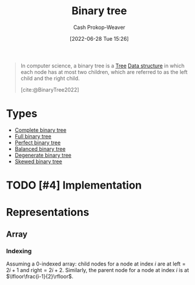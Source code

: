 :PROPERTIES:
:ID:       323bf406-41e6-4e5f-9be6-689e1055b118
:ROAM_ALIASES: "Binary trees"
:LAST_MODIFIED: [2023-09-05 Tue 20:18]
:END:
#+title: Binary tree
#+hugo_custom_front_matter: :slug "323bf406-41e6-4e5f-9be6-689e1055b118"
#+author: Cash Prokop-Weaver
#+date: [2022-06-28 Tue 15:26]
#+filetags: :hastodo:concept:

#+begin_quote
In computer science, a binary tree is a [[id:1a068ad5-3e16-4ec4-b238-6fdc5904aeb4][Tree]] [[id:738c2ba7-a272-417d-9b6d-b6952d765280][Data structure]] in which each node has at most two children, which are referred to as the left child and the right child.

[cite:@BinaryTree2022]
#+end_quote

* Types
- [[id:cce89d10-ff69-4756-b9fa-9b713b4cb33b][Complete binary tree]]
- [[id:25395d14-712a-4f0a-8fec-ee18152bc757][Full binary tree]]
- [[id:de6bcd91-4a80-4ea9-b939-eb7f57077f63][Perfect binary tree]]
- [[id:14876c69-a161-4b59-976a-d659cfe9435c][Balanced binary tree]]
- [[id:a15a6edb-dbe2-496f-bdc7-92b14e1f5566][Degenerate binary tree]]
- [[id:4c7bf5db-dc29-44a1-bb77-36d560b38688][Skewed binary tree]]

* TODO [#4] Implementation

* Representations
** Array
*** Indexing
:PROPERTIES:
:ID:       bfbcb283-934e-4fe1-94ce-f0280315e08d
:END:

Assuming a 0-indexed array: child nodes for a node at index \(i\) are at \(\text{left}=2i+1\) and \(\text{right}=2i+2\). Similarly, the parent node for a node at index \(i\) is at \(\lfloor\frac{i-1}{2}\rfloor\).

* Flashcards :noexport:
:PROPERTIES:
:ANKI_DECK: Default
:END:
** Definition (Array implementation of a [[id:323bf406-41e6-4e5f-9be6-689e1055b118][Binary tree]]) :fc:
:PROPERTIES:
:ID:       98f82c11-1af3-4c82-b863-cbd538b97214
:ANKI_NOTE_ID: 1656857240134
:FC_CREATED: 2022-07-03T14:07:20Z
:FC_TYPE:  double
:END:
:REVIEW_DATA:
| position | ease | box | interval | due                  |
|----------+------+-----+----------+----------------------|
| back     | 1.90 |   8 |   231.10 | 2024-03-15T17:19:26Z |
| front    | 2.35 |   8 |   427.23 | 2024-10-27T19:02:28Z |
:END:
\(\operatorname{parent}(i)\) \(\forall\) child indexes, \(i\)
*** Back
\(f(i)=\lfloor\frac{i}{2}\rfloor\)
*** Source
[cite:@BinaryTree2022]
** Definition (Array implementation of a [[id:323bf406-41e6-4e5f-9be6-689e1055b118][Binary tree]]) :fc:
:PROPERTIES:
:ID:       afc622ee-ff38-4770-85b9-be6ed0f7d8df
:ANKI_NOTE_ID: 1656857240982
:FC_CREATED: 2022-07-03T14:07:20Z
:FC_TYPE:  double
:END:
:REVIEW_DATA:
| position | ease | box | interval | due                  |
|----------+------+-----+----------+----------------------|
| back     | 2.80 |   9 |   644.45 | 2025-05-31T02:01:44Z |
| front    | 2.65 |   7 |   275.24 | 2023-11-14T23:14:43Z |
:END:
\(\operatorname{children}(i)\) \(\forall\) parent indexes, \(i\)
*** Back
\(f(i)=\{2i+1, 2i+2\}\)
*** Source
[cite:@BinaryTree2022]
** Definition (Computer science) :fc:
:PROPERTIES:
:ID:       d72a97d8-ac6e-4c80-9faf-560ba6f0139b
:ANKI_NOTE_ID: 1656857242058
:FC_CREATED: 2022-07-03T14:07:22Z
:FC_TYPE:  double
:END:
:REVIEW_DATA:
| position | ease | box | interval | due                  |
|----------+------+-----+----------+----------------------|
| back     | 2.80 |   8 |   449.99 | 2024-09-17T17:00:12Z |
| front    | 2.80 |   8 |   417.49 | 2024-06-24T09:50:24Z |
:END:
[[id:323bf406-41e6-4e5f-9be6-689e1055b118][Binary tree]]
*** Back
A [[id:1a068ad5-3e16-4ec4-b238-6fdc5904aeb4][Tree]] [[id:738c2ba7-a272-417d-9b6d-b6952d765280][Data structure]] in which each node has at most two children.
*** Source
[cite:@BinaryTree2022]
#+print_bibliography: